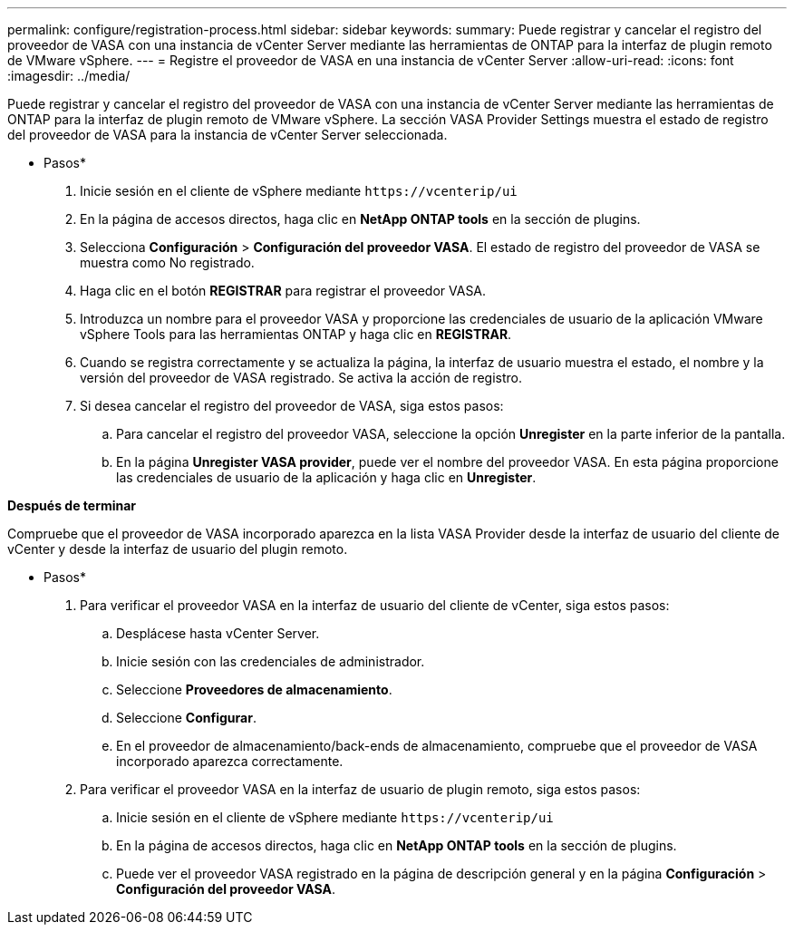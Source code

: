 ---
permalink: configure/registration-process.html 
sidebar: sidebar 
keywords:  
summary: Puede registrar y cancelar el registro del proveedor de VASA con una instancia de vCenter Server mediante las herramientas de ONTAP para la interfaz de plugin remoto de VMware vSphere. 
---
= Registre el proveedor de VASA en una instancia de vCenter Server
:allow-uri-read: 
:icons: font
:imagesdir: ../media/


[role="lead"]
Puede registrar y cancelar el registro del proveedor de VASA con una instancia de vCenter Server mediante las herramientas de ONTAP para la interfaz de plugin remoto de VMware vSphere.
La sección VASA Provider Settings muestra el estado de registro del proveedor de VASA para la instancia de vCenter Server seleccionada.

* Pasos*

. Inicie sesión en el cliente de vSphere mediante `\https://vcenterip/ui`
. En la página de accesos directos, haga clic en *NetApp ONTAP tools* en la sección de plugins.
. Selecciona *Configuración* > *Configuración del proveedor VASA*. El estado de registro del proveedor de VASA se muestra como No registrado.
. Haga clic en el botón *REGISTRAR* para registrar el proveedor VASA.
. Introduzca un nombre para el proveedor VASA y proporcione las credenciales de usuario de la aplicación VMware vSphere Tools para las herramientas ONTAP y haga clic en *REGISTRAR*.
. Cuando se registra correctamente y se actualiza la página, la interfaz de usuario muestra el estado, el nombre y la versión del proveedor de VASA registrado. Se activa la acción de registro.
. Si desea cancelar el registro del proveedor de VASA, siga estos pasos:
+
.. Para cancelar el registro del proveedor VASA, seleccione la opción *Unregister* en la parte inferior de la pantalla.
.. En la página *Unregister VASA provider*, puede ver el nombre del proveedor VASA. En esta página proporcione las credenciales de usuario de la aplicación y haga clic en *Unregister*.




*Después de terminar*

Compruebe que el proveedor de VASA incorporado aparezca en la lista VASA Provider desde la interfaz de usuario del cliente de vCenter y desde la interfaz de usuario del plugin remoto.

* Pasos*

. Para verificar el proveedor VASA en la interfaz de usuario del cliente de vCenter, siga estos pasos:
+
.. Desplácese hasta vCenter Server.
.. Inicie sesión con las credenciales de administrador.
.. Seleccione *Proveedores de almacenamiento*.
.. Seleccione *Configurar*.
.. En el proveedor de almacenamiento/back-ends de almacenamiento, compruebe que el proveedor de VASA incorporado aparezca correctamente.


. Para verificar el proveedor VASA en la interfaz de usuario de plugin remoto, siga estos pasos:
+
.. Inicie sesión en el cliente de vSphere mediante `\https://vcenterip/ui`
.. En la página de accesos directos, haga clic en *NetApp ONTAP tools* en la sección de plugins.
.. Puede ver el proveedor VASA registrado en la página de descripción general y en la página *Configuración* > *Configuración del proveedor VASA*.




